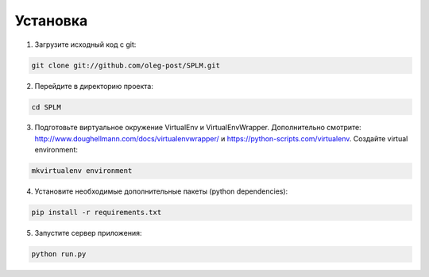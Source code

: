 .. highlight:: shell

============
Установка
============

1) Загрузите исходный код с git:

.. code-block:: console

    git clone git://github.com/oleg-post/SPLM.git

2) Перейдите в директорию проекта:

.. code-block:: console

    cd SPLM

3) Подготовьте виртуальное окружение VirtualEnv и VirtualEnvWrapper. Дополнительно смотрите: http://www.doughellmann.com/docs/virtualenvwrapper/ и https://python-scripts.com/virtualenv. Создайте virtual environment:

.. code-block:: console

    mkvirtualenv environment

4) Установите необходимые дополнительные пакеты (python dependencies):

.. code-block:: console

    pip install -r requirements.txt

5) Запустите сервер приложения:

.. code-block:: console

    python run.py
